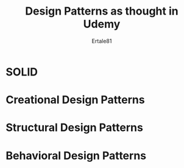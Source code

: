 #+TITLE: Design Patterns as thought in Udemy
#+AUTHOR: Ertale81
#+STARTDATA:<2025-01-19 Sun>

* SOLID

* Creational Design Patterns

* Structural Design Patterns

* Behavioral Design Patterns
